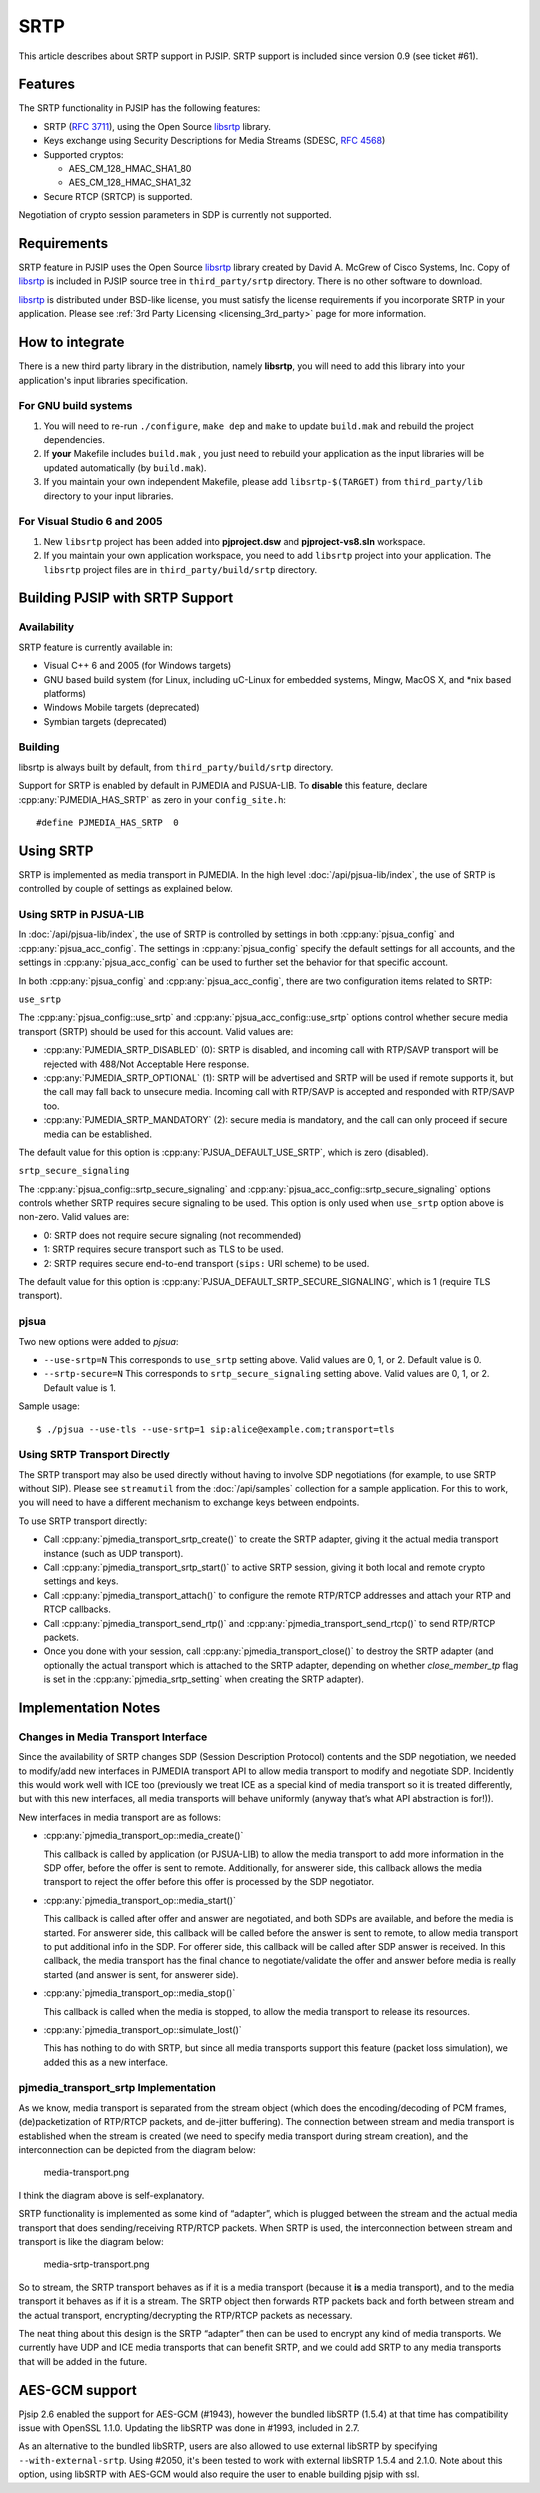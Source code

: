 SRTP
=====================

This article describes about SRTP support in PJSIP. SRTP support is
included since version 0.9 (see ticket #61).


Features
--------

The SRTP functionality in PJSIP has the following features: 

- SRTP (`RFC 3711 <http://www.ietf.org/rfc/rfc3711.txt>`__), using the Open Source
  `libsrtp <http://sourceforge.net/projects/srtp/>`__ library. 
- Keys exchange using Security Descriptions for Media Streams (SDESC, `RFC
  4568 <http://www.ietf.org/rfc/rfc4568.txt>`__) 
- Supported cryptos:

  - AES_CM_128_HMAC_SHA1_80 
  - AES_CM_128_HMAC_SHA1_32 
- Secure RTCP (SRTCP) is supported.

Negotiation of crypto session parameters in SDP is currently not
supported.


Requirements
------------

SRTP feature in PJSIP uses the Open Source `libsrtp <http://sourceforge.net/projects/srtp/>`__ 
library created by David A. McGrew of Cisco Systems, Inc. Copy of
`libsrtp <http://sourceforge.net/projects/srtp/>`__ is included in PJSIP
source tree in ``third_party/srtp`` directory. There is no other
software to download.

`libsrtp <http://sourceforge.net/projects/srtp/>`__ is distributed under
BSD-like license, you must satisfy the license requirements if you
incorporate SRTP in your application. Please see :ref:`3rd Party Licensing <licensing_3rd_party>` 
page for more information.



How to integrate
-----------------

There is a new third party library in the distribution, namely
**libsrtp**, you will need to add this library into your
application's input libraries specification.

For GNU build systems
~~~~~~~~~~~~~~~~~~~~~~~~~~~~

#. You will need to re-run ``./configure``, ``make dep`` and ``make`` to update ``build.mak`` 
   and rebuild the project dependencies. 
#. If **your** Makefile includes ``build.mak`` , you just need to 
   rebuild your application as the input libraries will be updated automatically (by ``build.mak``). 
#. If you maintain your own independent Makefile, please add ``libsrtp-$(TARGET)``
   from ``third_party/lib`` directory to your input libraries.


For Visual Studio 6 and 2005
~~~~~~~~~~~~~~~~~~~~~~~~~~~~~~~~~~
#. New ``libsrtp`` project has been
   added into **pjproject.dsw** and **pjproject-vs8.sln** workspace. 
#. If you maintain your own application workspace, you need to add ``libsrtp``
   project into your application. The ``libsrtp`` project files are in
   ``third_party/build/srtp`` directory.



Building PJSIP with SRTP Support
--------------------------------

Availability
~~~~~~~~~~~~

SRTP feature is currently available in: 

- Visual C++ 6 and 2005 (for Windows targets) 
- GNU based build system (for Linux, including uC-Linux for embedded systems, Mingw, 
  MacOS X, and \*nix based platforms) 
- Windows Mobile targets (deprecated)
- Symbian targets (deprecated)


Building
~~~~~~~~

libsrtp is always built by default, from ``third_party/build/srtp``
directory.

Support for SRTP is enabled by default in PJMEDIA and PJSUA-LIB. To
**disable** this feature, declare :cpp:any:`PJMEDIA_HAS_SRTP` as zero in your ``config_site.h``:

::

   #define PJMEDIA_HAS_SRTP  0



Using SRTP
----------

SRTP is implemented as media transport in PJMEDIA. In the high level
:doc:`/api/pjsua-lib/index`, the
use of SRTP is controlled by couple of settings as explained below.

Using SRTP in PJSUA-LIB
~~~~~~~~~~~~~~~~~~~~~~~

In :doc:`/api/pjsua-lib/index`, the use of SRTP is controlled by settings in 
both :cpp:any:`pjsua_config` and :cpp:any:`pjsua_acc_config`. The settings in
:cpp:any:`pjsua_config` specify the default settings for all accounts, and the settings in
:cpp:any:`pjsua_acc_config` can be used to further set the behavior for that specific account.

In both :cpp:any:`pjsua_config` and :cpp:any:`pjsua_acc_config`, there are two
configuration items related to SRTP:

``use_srtp``

The :cpp:any:`pjsua_config::use_srtp` and :cpp:any:`pjsua_acc_config::use_srtp` options control whether secure media transport (SRTP) should be used for this account. Valid values are: 

- :cpp:any:`PJMEDIA_SRTP_DISABLED` (0): SRTP is disabled, and incoming call with
  RTP/SAVP transport will be rejected with 488/Not Acceptable Here
  response. 
- :cpp:any:`PJMEDIA_SRTP_OPTIONAL` (1): SRTP will be advertised and
  SRTP will be used if remote supports it, but the call may fall back to
  unsecure media. Incoming call with RTP/SAVP is accepted and responded
  with RTP/SAVP too. 
- :cpp:any:`PJMEDIA_SRTP_MANDATORY` (2): secure media is
  mandatory, and the call can only proceed if secure media can be
  established. 
     
The default value for this option is :cpp:any:`PJSUA_DEFAULT_USE_SRTP`, which is zero (disabled).

``srtp_secure_signaling``

The :cpp:any:`pjsua_config::srtp_secure_signaling` and :cpp:any:`pjsua_acc_config::srtp_secure_signaling` options controls whether SRTP requires secure signaling to be used. This option is only used when ``use_srtp`` option above is non-zero. Valid values are: 

- 0: SRTP does not require secure signaling (not recommended) 
- 1: SRTP requires secure transport such as TLS to be used. 
- 2: SRTP requires secure end-to-end transport (``sips:`` URI scheme) to be used. 

The default value for this option is :cpp:any:`PJSUA_DEFAULT_SRTP_SECURE_SIGNALING`, 
which is 1 (require TLS transport).

pjsua
~~~~~

Two new options were added to *pjsua*:

- ``--use-srtp=N`` This corresponds to ``use_srtp`` setting above.
  Valid values are 0, 1, or 2. Default value is 0.
- ``--srtp-secure=N`` This corresponds to ``srtp_secure_signaling``
  setting above. Valid values are 0, 1, or 2. Default value is 1.

Sample usage:

::

    $ ./pjsua --use-tls --use-srtp=1 sip:alice@example.com;transport=tls


Using SRTP Transport Directly
~~~~~~~~~~~~~~~~~~~~~~~~~~~~~

The SRTP transport may also be used directly without having to involve
SDP negotiations (for example, to use SRTP without SIP). Please see
``streamutil`` from the :doc:`/api/samples` collection for a sample application. 
For this to work, you will need to have a different mechanism to exchange keys between
endpoints.

To use SRTP transport directly: 

- Call :cpp:any:`pjmedia_transport_srtp_create()` to create the SRTP adapter, giving it the actual media transport
  instance (such as UDP transport). 
- Call :cpp:any:`pjmedia_transport_srtp_start()` to active SRTP session, giving it both local and remote crypto settings
  and keys. 
- Call :cpp:any:`pjmedia_transport_attach()` to configure the remote RTP/RTCP addresses and attach your RTP and RTCP
  callbacks. 
- Call :cpp:any:`pjmedia_transport_send_rtp()` and  :cpp:any:`pjmedia_transport_send_rtcp()` to send RTP/RTCP packets. 
- Once you done with your session, call :cpp:any:`pjmedia_transport_close()` 
  to destroy the SRTP adapter (and optionally the actual transport which
  is attached to the SRTP adapter, depending on whether *close_member_tp*
  flag is set in the :cpp:any:`pjmedia_srtp_setting`  when creating the SRTP adapter).



Implementation Notes
--------------------

Changes in Media Transport Interface
~~~~~~~~~~~~~~~~~~~~~~~~~~~~~~~~~~~~~~~~~~~~~~~~~~~~~~~~

Since the availability of SRTP changes SDP (Session Description
Protocol) contents and the SDP negotiation, we needed to modify/add new
interfaces in PJMEDIA transport API to allow media transport to modify
and negotiate SDP. Incidently this would work well with ICE too
(previously we treat ICE as a special kind of media transport so it is
treated differently, but with this new interfaces, all media transports
will behave uniformly (anyway that’s what API abstraction is for!)).

New interfaces in media transport are as follows:

- :cpp:any:`pjmedia_transport_op::media_create()`

  This callback is called by application (or PJSUA-LIB) to allow the media
  transport to add more information in the SDP offer, before the offer is
  sent to remote. Additionally, for answerer side, this callback allows
  the media transport to reject the offer before this offer is processed
  by the SDP negotiator.

- :cpp:any:`pjmedia_transport_op::media_start()`

  This callback is called after offer and answer are negotiated, and both
  SDPs are available, and before the media is started. For answerer side,
  this callback will be called before the answer is sent to remote, to
  allow media transport to put additional info in the SDP. For offerer
  side, this callback will be called after SDP answer is received. In this
  callback, the media transport has the final chance to negotiate/validate
  the offer and answer before media is really started (and answer is sent,
  for answerer side).

- :cpp:any:`pjmedia_transport_op::media_stop()`

  This callback is called when the media is stopped, to allow the media
  transport to release its resources.

- :cpp:any:`pjmedia_transport_op::simulate_lost()`

  This has nothing to do with SRTP, but since all media transports support
  this feature (packet loss simulation), we added this as a new interface.


pjmedia_transport_srtp Implementation
~~~~~~~~~~~~~~~~~~~~~~~~~~~~~~~~~~~~~

As we know, media transport is separated from the stream object (which
does the encoding/decoding of PCM frames, (de)packetization of RTP/RTCP
packets, and de-jitter buffering). The connection between stream and
media transport is established when the stream is created (we need to
specify media transport during stream creation), and the interconnection
can be depicted from the diagram below:

.. figure:: media-transport.png
   :alt: media-transport.png

   media-transport.png

I think the diagram above is self-explanatory.

SRTP functionality is implemented as some kind of “adapter”, which is
plugged between the stream and the actual media transport that does
sending/receiving RTP/RTCP packets. When SRTP is used, the
interconnection between stream and transport is like the diagram below:

.. figure:: media-srtp-transport.png
   :alt: media-srtp-transport.png

   media-srtp-transport.png

So to stream, the SRTP transport behaves as if it is a media transport
(because it **is** a media transport), and to the media transport it
behaves as if it is a stream. The SRTP object then forwards RTP packets
back and forth between stream and the actual transport,
encrypting/decrypting the RTP/RTCP packets as necessary.

The neat thing about this design is the SRTP “adapter” then can be used
to encrypt any kind of media transports. We currently have UDP and ICE
media transports that can benefit SRTP, and we could add SRTP to any
media transports that will be added in the future.

AES-GCM support
-----------------

Pjsip 2.6 enabled the support for AES-GCM (#1943), however the bundled
libSRTP (1.5.4) at that time has compatibility issue with OpenSSL 1.1.0.
Updating the libSRTP was done in #1993, included in 2.7.

As an alternative to the bundled libSRTP, users are also allowed to use
external libSRTP by specifying ``--with-external-srtp``. Using #2050,
it's been tested to work with external libSRTP 1.5.4 and 2.1.0. Note
about this option, using libSRTP with AES-GCM would also require the
user to enable building pjsip with ssl.
